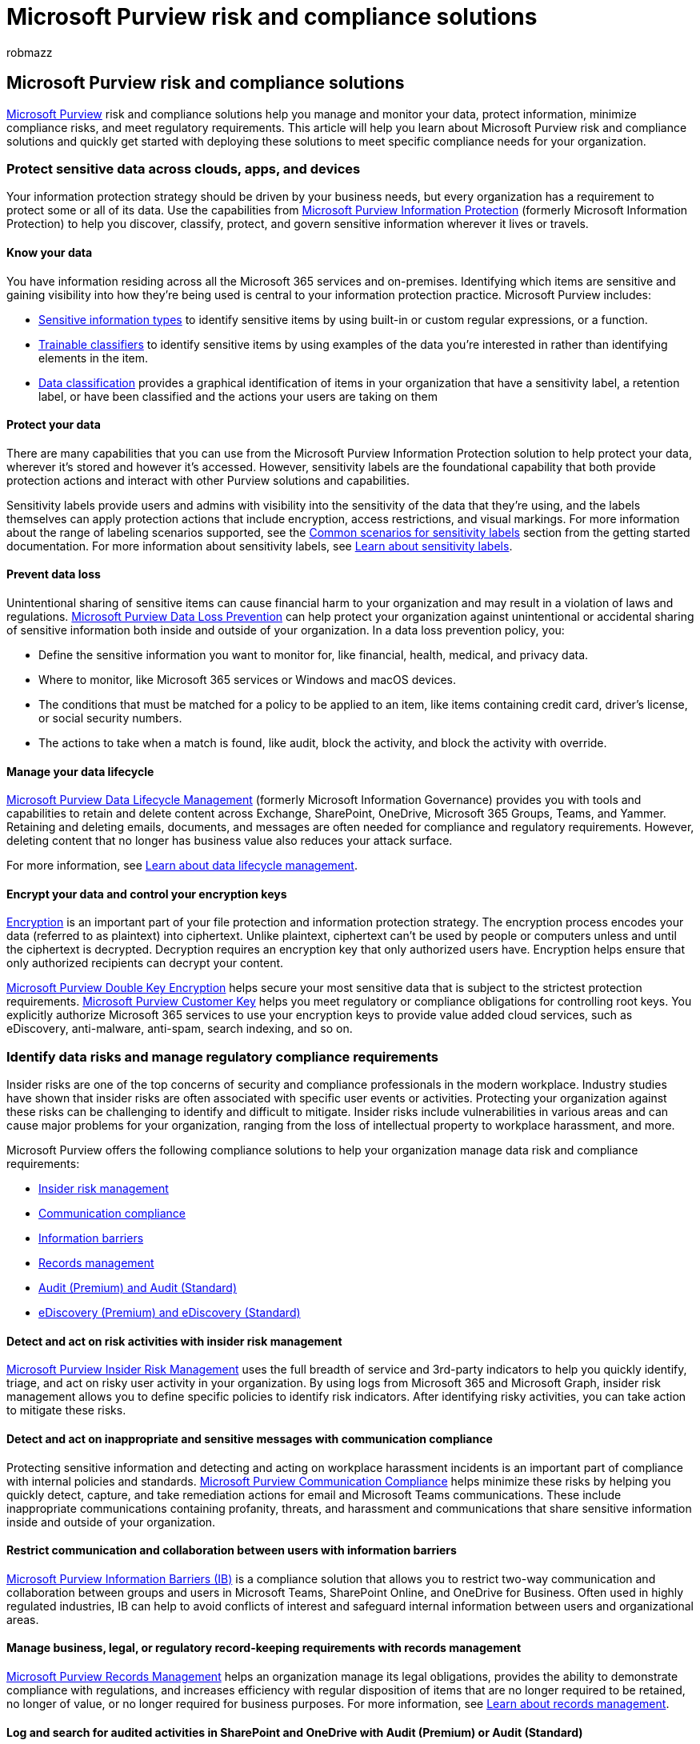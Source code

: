 = Microsoft Purview risk and compliance solutions
:audience: ITPro
:author: robmazz
:description: Use this article to learn more about Microsoft Purview risk and compliance solutions.
:f1.keywords: ["NOCSH"]
:keywords: Microsoft 365, Microsoft Purview, compliance, solutions
:manager: laurawi
:ms.author: robmazz
:ms.collection: ["tier1", "m365-security-compliance"]
:ms.localizationpriority: medium
:ms.service: O365-seccomp
:ms.topic: overview
:search.appverid: ["MET150"]

== Microsoft Purview risk and compliance solutions

link:/purview/purview[Microsoft Purview] risk and compliance solutions help you manage and monitor your data, protect information, minimize compliance risks, and meet regulatory requirements.
This article will help you learn about Microsoft Purview risk and compliance solutions and quickly get started with deploying these solutions to meet specific compliance needs for your organization.

=== Protect sensitive data across clouds, apps, and devices

Your information protection strategy should be driven by your business needs, but every organization has a requirement to protect some or all of its data.
Use the capabilities from link:/microsoft-365/compliance/information-protection[Microsoft Purview Information Protection] (formerly Microsoft Information Protection) to help you discover, classify, protect, and govern sensitive information wherever it lives or travels.

==== Know your data

You have information residing across all the Microsoft 365 services and on-premises.
Identifying which items are sensitive and gaining visibility into how they're being used is central to your information protection practice.
Microsoft Purview includes:

* link:/microsoft-365/compliance/sensitive-information-type-learn-about[Sensitive information types] to identify sensitive items by using built-in or custom regular expressions, or a function.
* link:/microsoft-365/compliance/classifier-learn-about[Trainable classifiers] to identify sensitive items by using examples of the data you're interested in rather than identifying elements in the item.
* link:/microsoft-365/compliance/data-classification-overview[Data classification] provides a graphical identification of items in your organization that have a sensitivity label, a retention label, or have been classified and the actions your users are taking on them

==== Protect your data

There are many capabilities that you can use from the Microsoft Purview Information Protection solution to help protect your data, wherever it's stored and however it's accessed.
However, sensitivity labels are the foundational capability that both provide protection actions and interact with other Purview solutions and capabilities.

Sensitivity labels provide users and admins with visibility into the sensitivity of the data that they're using, and the labels themselves can apply protection actions that include encryption, access restrictions, and visual markings.
For more information about the range of labeling scenarios supported, see the link:/microsoft-365/compliance/get-started-with-sensitivity-labels#common-scenarios-for-sensitivity-labels[Common scenarios for sensitivity labels] section from the getting started documentation.
For more information about sensitivity labels, see link:/microsoft-365/compliance/sensitivity-labels[Learn about sensitivity labels].

==== Prevent data loss

Unintentional sharing of sensitive items can cause financial harm to your organization and may result in a violation of laws and regulations.
link:/microsoft-365/compliance/dlp-learn-about-dlp[Microsoft Purview Data Loss Prevention] can help protect your organization against unintentional or accidental sharing of sensitive information both inside and outside of your organization.
In a data loss prevention policy, you:

* Define the sensitive information you want to monitor for, like financial, health, medical, and privacy data.
* Where to monitor, like Microsoft 365 services or Windows and macOS devices.
* The conditions that must be matched for a policy to be applied to an item, like items containing credit card, driver's license, or social security numbers.
* The actions to take when a match is found, like audit, block the activity, and block the activity with override.

==== Manage your data lifecycle

link:/microsoft-365/compliance/manage-data-governance#microsoft-purview-data-lifecycle-management[Microsoft Purview Data Lifecycle Management] (formerly Microsoft Information Governance) provides you with tools and capabilities to retain and delete content across Exchange, SharePoint, OneDrive, Microsoft 365 Groups, Teams, and Yammer.
Retaining and deleting emails, documents, and messages are often needed for compliance and regulatory requirements.
However, deleting content that no longer has business value also reduces your attack surface.

For more information, see link:/microsoft-365/compliance/data-lifecycle-management[Learn about data lifecycle management].

==== Encrypt your data and control your encryption keys

link:/microsoft-365/compliance/encryption[Encryption] is an important part of your file protection and information protection strategy.
The encryption process encodes your data (referred to as plaintext) into ciphertext.
Unlike plaintext, ciphertext can't be used by people or computers unless and until the ciphertext is decrypted.
Decryption requires an encryption key that only authorized users have.
Encryption helps ensure that only authorized recipients can decrypt your content.

link:/microsoft-365/compliance/double-key-encryption[Microsoft Purview Double Key Encryption] helps secure your most sensitive data that is subject to the strictest protection requirements.
link:/microsoft-365/compliance/customer-key-overview[Microsoft Purview Customer Key] helps you meet regulatory or compliance obligations for controlling root keys.
You explicitly authorize Microsoft 365 services to use your encryption keys to provide value added cloud services, such as eDiscovery, anti-malware, anti-spam, search indexing, and so on.

=== Identify data risks and manage regulatory compliance requirements

Insider risks are one of the top concerns of security and compliance professionals in the modern workplace.
Industry studies have shown that insider risks are often associated with specific user events or activities.
Protecting your organization against these risks can be challenging to identify and difficult to mitigate.
Insider risks include vulnerabilities in various areas and can cause major problems for your organization, ranging from the loss of intellectual property to workplace harassment, and more.

Microsoft Purview offers the following compliance solutions to help your organization manage data risk and compliance requirements:

* <<detect-and-act-on-risk-activities-with-insider-risk-management,Insider risk management>>
* <<detect-and-act-on-inappropriate-and-sensitive-messages-with-communication-compliance,Communication compliance>>
* <<restrict-communication-and-collaboration-between-users-with-information-barriers,Information barriers>>
* <<manage-business-legal-or-regulatory-record-keeping-requirements-with-records-management,Records management>>
* <<log-and-search-for-audited-activities-in-sharepoint-and-onedrive-with-audit-premium-or-audit-standard,Audit (Premium) and Audit (Standard)>>
* <<identify-and-manage-data-for-legal-cases-with-ediscovery-premium-or-ediscovery-standard,eDiscovery (Premium) and eDiscovery (Standard)>>

==== Detect and act on risk activities with insider risk management

link:/microsoft-365/compliance/insider-risk-management[Microsoft Purview Insider Risk Management] uses the full breadth of service and 3rd-party indicators to help you quickly identify, triage, and act on risky user activity in your organization.
By using logs from Microsoft 365 and Microsoft Graph, insider risk management allows you to define specific policies to identify risk indicators.
After identifying risky activities, you can take action to mitigate these risks.

==== Detect and act on inappropriate and sensitive messages with communication compliance

Protecting sensitive information and detecting and acting on workplace harassment incidents is an important part of compliance with internal policies and standards.
link:/microsoft-365/compliance/communication-compliance-policies[Microsoft Purview Communication Compliance] helps minimize these risks by helping you quickly detect, capture, and take remediation actions for email and Microsoft Teams communications.
These include inappropriate communications containing profanity, threats, and harassment and communications that share sensitive information inside and outside of your organization.

==== Restrict communication and collaboration between users with information barriers

link:/microsoft-365/compliance/information-barriers[Microsoft Purview Information Barriers (IB)] is a compliance solution that allows you to restrict two-way communication and collaboration between groups and users in Microsoft Teams, SharePoint Online, and OneDrive for Business.
Often used in highly regulated industries, IB can help to avoid conflicts of interest and safeguard internal information between users and organizational areas.

==== Manage business, legal, or regulatory record-keeping requirements with records management

link:/microsoft-365/compliance/manage-data-governance#microsoft-purview-records-management[Microsoft Purview Records Management] helps an organization manage its legal obligations, provides the ability to demonstrate compliance with regulations, and increases efficiency with regular disposition of items that are no longer required to be retained, no longer of value, or no longer required for business purposes.
For more information, see link:/microsoft-365/compliance/records-management[Learn about records management].

==== Log and search for audited activities in SharePoint and OneDrive with Audit (Premium) or Audit (Standard)

link:/microsoft-365/compliance/auditing-solutions-overview[Microsoft Purview auditing solutions] provide integrated solutions to help organizations effectively respond to security events, forensic investigations, internal investigations, and compliance obligations.
Thousands of user and admin operations performed in dozens of Microsoft 365 services and solutions are captured, recorded, and retained in your organization's unified audit log.
Audit records for these events are searchable by security ops, IT admins, insider risk teams, and compliance and legal investigators in your organization.
This capability provides visibility into the activities performed across your Microsoft 365 organization.

For more information about auditing solutions, see link:/microsoft-365/compliance/advanced-audit[Audit (Premium)] and link:/microsoft-365/compliance/set-up-basic-audit[Audit (Standard)].

==== Identify and manage data for legal cases with eDiscovery (Premium) or eDiscovery (Standard)

Electronic discovery, or eDiscovery, is the process of identifying, collecting, and auditing electronic information for legal, regulatory, or business reasons.
You can use link:/microsoft-365/compliance/ediscovery[Microsoft Purview eDiscovery solutions] to search for data and content in Exchange Online, OneDrive for Business, SharePoint Online, Microsoft Teams, Microsoft 365 Groups, and Yammer teams.
You can search mailboxes and sites in the same eDiscovery search, and then export the search results for analysis and review.

For more information about eDiscovery solutions, see link:/microsoft-365/compliance/overview-ediscovery-20[eDiscovery (Premium)] and link:/microsoft-365/compliance/get-started-core-ediscovery[eDiscovery (Standard)].

=== Get started with regulatory compliance

Organizations must comply with a complex and evolving web of policies, industry standards, and regional regulations, and also cope with the increasing cost of potential non-compliance.
In fact, there are hundreds of updates per day from thousands of regulatory bodies, making it challenging to keep up to date with the rapidly changing compliance landscape.
Microsoft Purview Compliance Manager and a detailed collection of compliance offerings can help your organization manage these regulatory requirements.

==== Get started with Compliance Manager

link:/microsoft-365/compliance/compliance-manager[Microsoft Purview Compliance Manager] is a feature in the Microsoft Purview compliance portal that helps you manage your organization's compliance requirements with greater ease and convenience.
Compliance Manager can help you throughout your compliance journey, from taking inventory of your data protection risks to managing the complexities of implementing controls, staying current with regulations and certifications, and reporting to auditors.

==== Learn about Microsoft regulatory compliance offerings

Microsoft offers a comprehensive set of link:/compliance/regulatory/offering-home[compliance offerings] to help your organization comply with national, regional, international, and industry-specific requirements governing the collection and use of data.

=== Deploy Purview compliance solutions

Area-specific solutions bring together the technical guidance you need to understand, plan, and implement integrated compliance solutions for secure and compliant data collaboration:

* link:/security/zero-trust/deploy/data[Secure data with Zero Trust]
* link:/microsoft-365/compliance/information-protection-solution[Deploy an information protection solution]
* link:/microsoft-365/compliance/data-governance-solution[Deploy a data governance solution]
* link:/microsoft-365/solutions/information-protection-deploy[Deploy information protection for data privacy regulations]
* link:/microsoft-365/solutions/productivity-illustrations[Explore information protection & compliance illustrations]

=== Next steps for organizations new to risk and compliance solutions

* link:/microsoft-365/compliance/compliance-easy-trials[Learn about the Microsoft Purview solution trial]
* link:/microsoft-365/compliance/compliance-quick-tasks[Quick tasks for getting started with compliance in Microsoft Purview]
